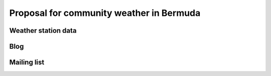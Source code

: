 ===========================================
 Proposal for community weather in Bermuda
===========================================

Weather station data
====================


Blog
====

Mailing list
============
